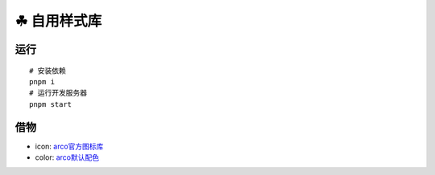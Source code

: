 ===========
☘ 自用样式库
===========


运行
======
::

    # 安装依赖
    pnpm i
    # 运行开发服务器
    pnpm start



借物
======
* icon: `arco官方图标库 <https://arco.design/iconbox/lib/89/0/>`_
* color: `arco默认配色 <https://arco.design/palette/list>`_
